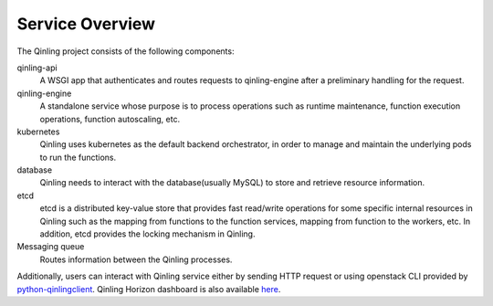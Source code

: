 ..
      Copyright 2018 Catalyst IT Ltd
      All Rights Reserved.
      not use this file except in compliance with the License. You may obtain
      a copy of the License at

          http://www.apache.org/licenses/LICENSE-2.0

      Unless required by applicable law or agreed to in writing, software
      distributed under the License is distributed on an "AS IS" BASIS, WITHOUT
      WARRANTIES OR CONDITIONS OF ANY KIND, either express or implied. See the
      License for the specific language governing permissions and limitations
      under the License.

Service Overview
================

The Qinling project consists of the following components:

qinling-api
  A WSGI app that authenticates and routes requests to qinling-engine after
  a preliminary handling for the request.

qinling-engine
  A standalone service whose purpose is to process operations such as runtime
  maintenance, function execution operations, function autoscaling, etc.

kubernetes
  Qinling uses kubernetes as the default backend orchestrator, in order to
  manage and maintain the underlying pods to run the functions.

database
  Qinling needs to interact with the database(usually MySQL) to store and
  retrieve resource information.

etcd
  etcd is a distributed key-value store that provides fast read/write
  operations for some specific internal resources in Qinling such as the
  mapping from functions to the function services, mapping from function to the
  workers, etc. In addition, etcd provides the locking mechanism in Qinling.

Messaging queue
  Routes information between the Qinling processes.

Additionally, users can interact with Qinling service either by sending HTTP
request or using openstack CLI provided by
`python-qinlingclient <https://docs.openstack.org/python-qinlingclient/latest/>`_.
Qinling Horizon dashboard is also available
`here <https://docs.openstack.org/qinling-dashboard/latest/>`_.
